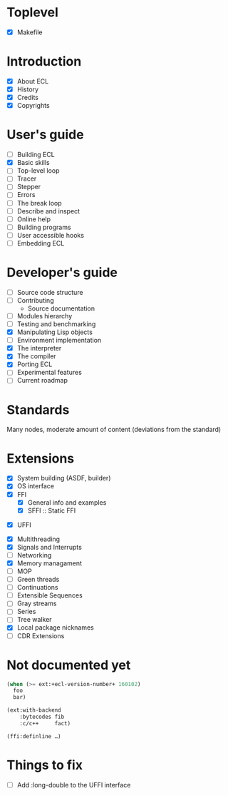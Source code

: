 * Toplevel
- [X] Makefile

* Introduction
- [X] About ECL
- [X] History
- [X] Credits
- [X] Copyrights

* User's guide
- [-] Building ECL
- [X] Basic skills
- [ ] Top-level loop
- [ ] Tracer
- [ ] Stepper
- [ ] Errors
- [ ] The break loop
- [ ] Describe and inspect
- [ ] Online help
- [ ] Building programs
- [ ] User accessible hooks
- [ ] Embedding ECL

* Developer's guide
- [ ] Source code structure
- [ ] Contributing
  - Source documentation
- [ ] Modules hierarchy
- [ ] Testing and benchmarking
- [X] Manipulating Lisp objects
- [ ] Environment implementation
- [X] The interpreter
- [X] The compiler
- [X] Porting ECL
- [ ] Experimental features
- [ ] Current roadmap

* Standards
Many nodes, moderate amount of content (deviations from the standard)

* Extensions
- [X] System building (ASDF, builder)
- [X] OS interface
- [X] FFI
  - [X] General info and examples
  - [X] SFFI :: Static FFI
# - [ ] LFFI :: Library FFI :: (?) /dlopen etc./
# - [ ] DFFI :: Dynamic FFI
  - [X] UFFI
- [X] Multithreading
- [X] Signals and Interrupts
- [ ] Networking
- [X] Memory managament
- [-] MOP
- [ ] Green threads
- [ ] Continuations
- [ ] Extensible Sequences
- [ ] Gray streams
- [ ] Series
- [ ] Tree walker
- [X] Local package nicknames
- [ ] CDR Extensions

* Not documented yet
#+BEGIN_SRC lisp
  (when (>= ext:+ecl-version-number+ 160102)
    foo
    bar)

  (ext:with-backend
      :bytecodes fib
      :c/c++     fact)
  
  (ffi:definline …)
#+END_SRC

* Things to fix
- [ ] Add :long-double to the UFFI interface
